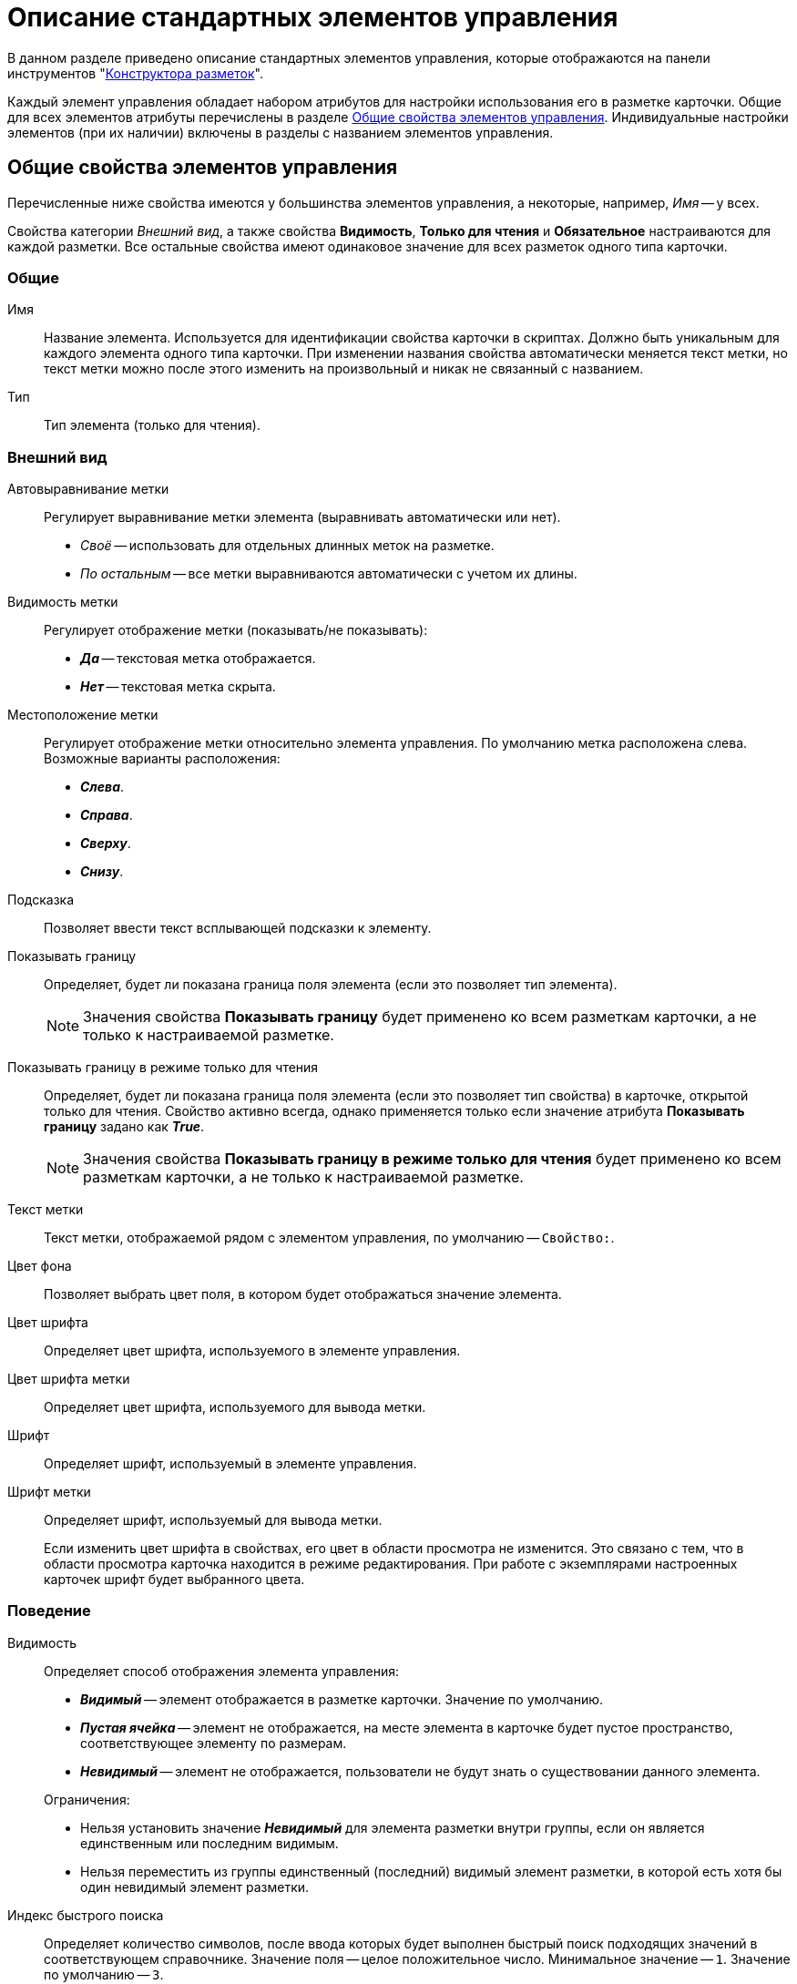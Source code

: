 = Описание стандартных элементов управления

В данном разделе приведено описание стандартных элементов управления, которые отображаются на панели инструментов "xref:layouts/designer.adoc[Конструктора разметок]".

Каждый элемент управления обладает набором атрибутов для настройки использования его в разметке карточки. Общие для всех элементов атрибуты перечислены в разделе <<common-properties,Общие свойства элементов управления>>. Индивидуальные настройки элементов (при их наличии) включены в разделы с названием элементов управления.

[#common-properties]
== Общие свойства элементов управления

Перечисленные ниже свойства имеются у большинства элементов управления, а некоторые, например, _Имя_ -- у всех.

Свойства категории _Внешний вид_, а также свойства *Видимость*, *Только для чтения* и *Обязательное* настраиваются для каждой разметки. Все остальные свойства имеют одинаковое значение для всех разметок одного типа карточки.

[#common]
=== Общие

[#name]
Имя::
Название элемента. Используется для идентификации свойства карточки в скриптах. Должно быть уникальным для каждого элемента одного типа карточки. При изменении названия свойства автоматически меняется текст метки, но текст метки можно после этого изменить на произвольный и никак не связанный с названием.

[#type]
Тип::
Тип элемента (только для чтения).

[#look]
=== Внешний вид

[#align]
Автовыравнивание метки::
Регулирует выравнивание метки элемента (выравнивать автоматически или нет).
+
* _Своё_ -- использовать для отдельных длинных меток на разметке.
* _По остальным_ -- все метки выравниваются автоматически с учетом их длины.

[#label-visibility]
Видимость метки::
Регулирует отображение метки (показывать/не показывать):
+
* *_Да_* -- текстовая метка отображается.
* *_Нет_* -- текстовая метка скрыта.

[#placement]
Местоположение метки::
Регулирует отображение метки относительно элемента управления. По умолчанию метка расположена слева. Возможные варианты расположения:
+
* *_Слева_*.
* *_Справа_*.
* *_Сверху_*.
* *_Снизу_*.

[#hint]
Подсказка::
Позволяет ввести текст всплывающей подсказки к элементу.

[#show-border]
Показывать границу::
Определяет, будет ли показана граница поля элемента (если это позволяет тип элемента).
+
[NOTE]
====
Значения свойства *Показывать границу* будет применено ко всем разметкам карточки, а не только к настраиваемой разметке.
====

[#border-readonly]
Показывать границу в режиме только для чтения::
Определяет, будет ли показана граница поля элемента (если это позволяет тип свойства) в карточке, открытой только для чтения. Свойство активно всегда, однако применяется только если значение атрибута *Показывать границу* задано как *_True_*.
+
[NOTE]
====
Значения свойства *Показывать границу в режиме только для чтения* будет применено ко всем разметкам карточки, а не только к настраиваемой разметке.
====

[#label]
Текст метки::
Текст метки, отображаемой рядом с элементом управления, по умолчанию -- `Свойство:`.

[#background-color]
Цвет фона::
Позволяет выбрать цвет поля, в котором будет отображаться значение элемента.

[#font-color]
Цвет шрифта::
Определяет цвет шрифта, используемого в элементе управления.

[#label-font-color]
Цвет шрифта метки::
Определяет цвет шрифта, используемого для вывода метки.

[#font]
Шрифт::
Определяет шрифт, используемый в элементе управления.

[#label-font]
Шрифт метки::
Определяет шрифт, используемый для вывода метки.
+
Если изменить цвет шрифта в свойствах, его цвет в области просмотра не изменится. Это связано с тем, что в области просмотра карточка находится в режиме редактирования. При работе с экземплярами настроенных карточек шрифт будет выбранного цвета.

[#behavior]
=== Поведение

[#visibility]
Видимость::
Определяет способ отображения элемента управления:
+
--
* *_Видимый_* -- элемент отображается в разметке карточки. Значение по умолчанию.
* *_Пустая ячейка_* -- элемент не отображается, на месте элемента в карточке будет пустое пространство, соответствующее элементу по размерам.
* *_Невидимый_* -- элемент не отображается, пользователи не будут знать о существовании данного элемента.
--
+
--
.Ограничения:
* Нельзя установить значение *_Невидимый_* для элемента разметки внутри группы, если он является единственным или последним видимым.
* Нельзя переместить из группы единственный (последний) видимый элемент разметки, в которой есть хотя бы один невидимый элемент разметки.
--

[#quick-search-index]
Индекс быстрого поиска::
Определяет количество символов, после ввода которых будет выполнен быстрый поиск подходящих значений в соответствующем справочнике. Значение поля -- целое положительное число. Минимальное значение -- `1`. Значение по умолчанию -- `3`.

[#default]
Значение по умолчанию::
Определяет значение поля, которое будет установлено при создании нового экземпляра карточки. Система будет обрабатывать только корректные значения.
+
****
Для элементов xref:layouts/std-ctrl/date-picker.adoc[Дата], xref:layouts/std-ctrl/date-time.adoc[Дата/Время] и xref:layouts/std-ctrl/time.adoc[Время] значение по умолчанию может быть задано двумя способами:

* Без смещения, опциями *_Сегодня_* или *_Сейчас_*, выбираемыми из раскрывающегося списка поля Значение по умолчанию.
* Со смещением относительно опций *_Сегодня_* или *_Сейчас_*.

[lowerroman]
.Чтобы задать такое значение:
. Выберите из раскрывающегося списка опцию *_Сегодня_* или *_Сейчас_*.
. Вручную введите в поле значение смещения в формате `Сегодня (Сейчас) +/- D(Д)/H(Ч)/M(М)`, где `D(Д)` -- дни, `H(Ч)` -- часы, `M(М)` -- минуты (например, запись `Сегодня+2д-15м` будет интерпретирована как `0.00 часов текущих суток + 2 дня (48 часов)-15 минут`).

Для элементов xref:layouts/std-ctrl/number.adoc[Число] и xref:layouts/std-ctrl/whole-number.adoc[Целое число] по умолчанию используется пустое значение поля. При данной настройке в экземпляре карточки значение поля будет пустым.
****

[#mandatory]
Обязательное::
Определяет, требуется ли заполнение данного поля перед сохранением карточки.
+
* *_Да_* -- сохранение карточки будет невозможно, если соответствующее поле не заполнено. Пользователю будет выдано соответствующее сообщение.

[#tab]
Переходить по TAB::
Определяет пользовательскую последовательность очередности обхода карточки по кнопке kbd:[Tab]. Подробное описание настройки см. в xref:layouts/controls-settings.adoc#tab[этом] пункте.
+
* *_Да_* -- переход по кнопке TAB разрешён.

[#order]
Порядок обхода::
Определяет порядковый номер поля. Подробное описание настройки см. в xref:layouts/controls-settings.adoc#tab[этом] пункте.

[#readonly]
Только для чтения::
Определяет доступность данного элемента для редактирования. Для более гибкой настройки рекомендуется пользоваться настройкой ролевой модели. Данный атрибут позволяет жестко запретить редактирование элемента управления, но им можно воспользоваться, например, из скриптов.

[#data]
=== Данные

Категория _Данные_ содержит атрибуты, используемые для привязки элемента управления к полю в схеме карточки.

По умолчанию значения свойств не заданы, и элемент управления будет работать с разделом _Настраиваемые свойства_, в котором хранятся нетипизированные свойства карточки.

Для карточек с расширенной схемой (имеющей дополнительные разделы/поля, кроме настраиваемых свойств), можно использовать атрибутивный поиск.

[#data-source]
Источник данных::
Определяет раздел карточки, содержащий поле, к которому привязывается элемент управления. После заполнения этого свойства в категории, свойство *Элемент данных* становится доступным для изменения.
+
Можно создать расширенную секцию из поля, выбрать секцию или поле из списка или указать расширенную секцию или поле.

[#edit-operation]
Операция редактирования::
Определяет поведение поля карточки в зависимости от поведения связанной с ним операции. Связанная операция либо создаётся при настройке атрибута, либо выбирается из _Справочника состояний_.
+
После определения операции, поведение (доступ) настраивается в _Конструкторе состояний_ и _Конструкторе ролей_. Для полей, добавленных на разметку системного (или дочернего от системного) вида не рекомендуется указывать операцию редактирования, так как _Ролевая модель_ не обрабатывает системные виды карточек.

[#data-element]
Элемент данных::
Определяет поле карточки, к которому привязывается элемент управления. Можно создать расширенное поле в выбранной секции.

[#link]
Ссылка::
Определяет ссылку, которую использует данный элемент управления.

[#link-field]
Поле ссылки::
Определяет поле, которое будет использоваться для получения значения по ссылке.

[NOTE]
====
Свойства *Ссылка* и *Поле ссылки* используются элементами управления xref:layouts/std-ctrl/textbox.adoc[Строка], xref:layouts/std-ctrl/text.adoc[Текст], xref:layouts/std-ctrl/time.adoc[Время], xref:layouts/std-ctrl/date-picker.adoc[Дата], xref:layouts/std-ctrl/date-time.adoc[Дата/Время], xref:layouts/std-ctrl/yes-no.adoc[Да/Нет], xref:layouts/std-ctrl/whole-number.adoc[Целое число], xref:layouts/std-ctrl/number.adoc[Число].

С помощью свойств можно реализовать, например, следующий сценарий: в ссылке "сотрудник" (с выбором значения из справочника сотрудников) выбрать значение "Иванов И.И.", в поле "Tel" автоматически подставится телефон Иванова, указанный в справочнике сотрудников.

В данном случае *Ссылка* == поле в разметке "выберите сотрудника", а *Поле ссылки* "Местный телефон" -- значение этого поля из справочника сотрудников, которое будет сохраняться в карточке.
====

[#localization]
=== Настройка локализации

Локализованные названия могут быть добавлены для следующих xref:layouts/controls-standard.adoc[общих свойств]:

* <<label,Текст метки>>.
* <<hint,Подсказка>>.
* <<align,Автовыравнивание метки*>>.
* <<placement,Местоположение метки>>.

Добавить локализованные названия свойств можно в окне, открываемом по нажатию на кнопку image:buttons/globe.png[Земной шар] справа от поля.

Для свойств *Текст метки* или *Подсказка* будет открыто окно _Локализация отображаемого значения_.

В поле _Значение по умолчанию_ будет отображаться строка, соответствующая значению локализации свойства, которое используется по умолчанию. Например, если в клиентском приложении выбран язык интерфейса, для которого соответствующей локализации не настроено. При необходимости данное значение можно изменить.

В таблице, расположенной под значением по умолчанию будут отображаться строки, соответствующие xref:layouts/layout-localize.adoc#add-locale[добавленным] локализациям.

По умолчанию строки пустые. Чтобы указать локализованное название, введите текст, который должен соответствовать каждой из локализаций и сохраните изменения нажатием кнопки *ОК*.

.Добавление локализации для свойств "Текст метки" или "Подсказка"
image::localization-tag-text-hint.png[Добавление локализации для свойств "Текст метки" или "Подсказка"]
